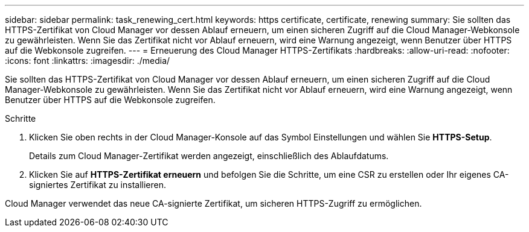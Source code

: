 ---
sidebar: sidebar 
permalink: task_renewing_cert.html 
keywords: https certificate, certificate, renewing 
summary: Sie sollten das HTTPS-Zertifikat von Cloud Manager vor dessen Ablauf erneuern, um einen sicheren Zugriff auf die Cloud Manager-Webkonsole zu gewährleisten. Wenn Sie das Zertifikat nicht vor Ablauf erneuern, wird eine Warnung angezeigt, wenn Benutzer über HTTPS auf die Webkonsole zugreifen. 
---
= Erneuerung des Cloud Manager HTTPS-Zertifikats
:hardbreaks:
:allow-uri-read: 
:nofooter: 
:icons: font
:linkattrs: 
:imagesdir: ./media/


[role="lead"]
Sie sollten das HTTPS-Zertifikat von Cloud Manager vor dessen Ablauf erneuern, um einen sicheren Zugriff auf die Cloud Manager-Webkonsole zu gewährleisten. Wenn Sie das Zertifikat nicht vor Ablauf erneuern, wird eine Warnung angezeigt, wenn Benutzer über HTTPS auf die Webkonsole zugreifen.

.Schritte
. Klicken Sie oben rechts in der Cloud Manager-Konsole auf das Symbol Einstellungen und wählen Sie *HTTPS-Setup*.
+
Details zum Cloud Manager-Zertifikat werden angezeigt, einschließlich des Ablaufdatums.

. Klicken Sie auf *HTTPS-Zertifikat erneuern* und befolgen Sie die Schritte, um eine CSR zu erstellen oder Ihr eigenes CA-signiertes Zertifikat zu installieren.


Cloud Manager verwendet das neue CA-signierte Zertifikat, um sicheren HTTPS-Zugriff zu ermöglichen.

